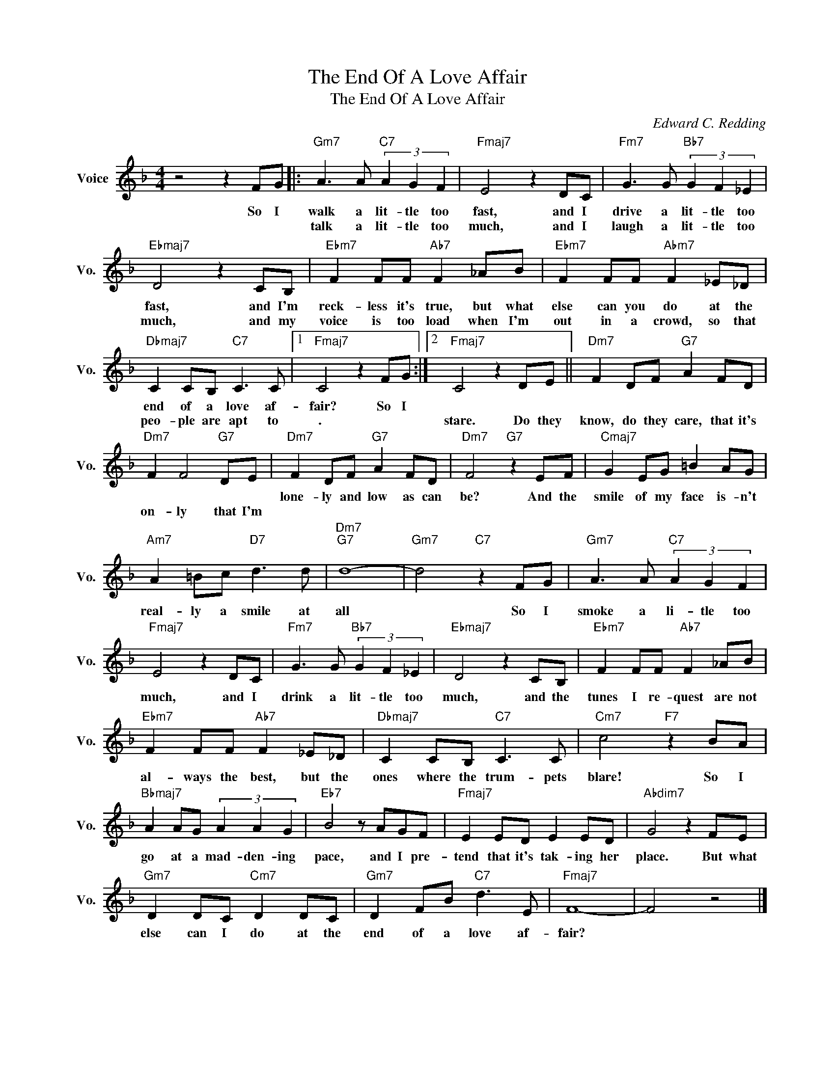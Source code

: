 X:1
T:The End Of A Love Affair
T:The End Of A Love Affair
C:Edward C. Redding
Z:All Rights Reserved
L:1/8
M:4/4
K:F
V:1 treble nm="Voice" snm="Vo."
%%MIDI program 0
V:1
 z4 z2 FG |:"Gm7" A3 A"C7" (3A2 G2 F2 |"Fmaj7" E4 z2 DC |"Fm7" G3 G"Bb7" (3G2 F2 _E2 | %4
w: So I|walk a lit- tle too|fast, and I|drive a lit- tle too|
w: |talk a lit- tle too|much, and I|laugh a lit- tle too|
"Ebmaj7" D4 z2 CB, |"Ebm7" F2 FF"Ab7" F2 _AB |"Ebm7" F2 FF"Abm7" F2 _E_D | %7
w: fast, and I'm|reck- less it's true, but what|else can you do at the|
w: much, and my|voice is too load when I'm|out in a crowd, so that|
"Dbmaj7" C2 CB,"C7" C3 C |1"Fmaj7" C4 z2 FG :|2"Fmaj7" C4 z2 DE ||"Dm7" F2 DF"G7" A2 FD | %11
w: end of a love af-|fair? So I|||
w: peo- ple are apt to|. * *|stare. Do they|know, do they care, that it's|
"Dm7" F2 F4"G7" DE |"Dm7" F2 DF"G7" A2 FD |"Dm7" F4"G7" z2 EF |"Cmaj7" G2 EG =B2 AG | %15
w: |lone- ly and low as can|be? And the|smile of my face is- n't|
w: on- ly that I'm||||
"Am7" A2 =Bc"D7" d3 d |"Dm7""G7" d8- |"Gm7" d4"C7" z2 FG |"Gm7" A3 A"C7" (3A2 G2 F2 | %19
w: real- ly a smile at|all|* So I|smoke a li- tle too|
w: ||||
"Fmaj7" E4 z2 DC |"Fm7" G3 G"Bb7" (3G2 F2 _E2 |"Ebmaj7" D4 z2 CB, |"Ebm7" F2 FF"Ab7" F2 _AB | %23
w: much, and I|drink a lit- tle too|much, and the|tunes I re- quest are not|
w: ||||
"Ebm7" F2 FF"Ab7" F2 _E_D |"Dbmaj7" C2 CB,"C7" C3 C |"Cm7" c4"F7" z2 BA | %26
w: al- ways the best, but the|ones where the trum- pets|blare! So I|
w: |||
"Bbmaj7" A2 AG (3A2 A2 G2 |"Eb7" B4 z AGF |"Fmaj7" E2 ED E2 ED |"Abdim7" G4 z2 FE | %30
w: go at a mad- den- ing|pace, and I pre-|tend that it's tak- ing her|place. But what|
w: ||||
"Gm7" D2 DC"Cm7" D2 DC |"Gm7" D2 FB"C7" d3 E |"Fmaj7" F8- | F4 z4 |] %34
w: else can I do at the|end of a love af-|fair?||
w: ||||

